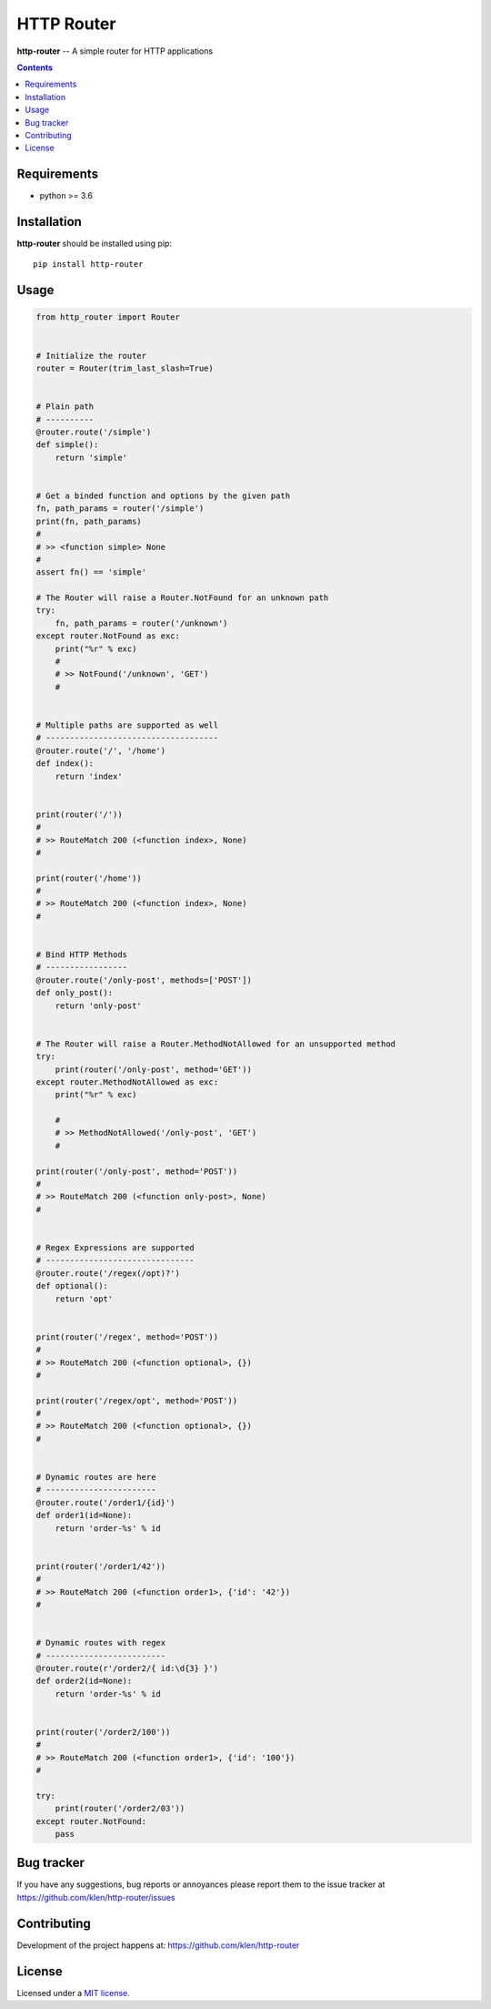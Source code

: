 HTTP Router
###########

.. _description:

**http-router** -- A simple router for HTTP applications

.. _badges:

.. image:: https://github.com/klen/http-router/workflows/tests/badge.svg
    :target: https://github.com/klen/http-router/actions
    :alt: Tests Status

.. image:: https://img.shields.io/pypi/v/http-router
    :target: https://pypi.org/project/http-router/
    :alt: PYPI Version

.. _contents:

.. contents::

.. _requirements:

Requirements
=============

- python >= 3.6

.. _installation:

Installation
=============

**http-router** should be installed using pip: ::

    pip install http-router


Usage
=====

.. code:: python
    
    from http_router import Router


    # Initialize the router
    router = Router(trim_last_slash=True)


    # Plain path
    # ----------
    @router.route('/simple')
    def simple():
        return 'simple'


    # Get a binded function and options by the given path
    fn, path_params = router('/simple')
    print(fn, path_params)
    #
    # >> <function simple> None
    #
    assert fn() == 'simple'

    # The Router will raise a Router.NotFound for an unknown path
    try:
        fn, path_params = router('/unknown')
    except router.NotFound as exc:
        print("%r" % exc)
        #
        # >> NotFound('/unknown', 'GET')
        #


    # Multiple paths are supported as well
    # ------------------------------------
    @router.route('/', '/home')
    def index():
        return 'index'


    print(router('/'))
    #
    # >> RouteMatch 200 (<function index>, None)
    #

    print(router('/home'))
    #
    # >> RouteMatch 200 (<function index>, None)
    #


    # Bind HTTP Methods
    # -----------------
    @router.route('/only-post', methods=['POST'])
    def only_post():
        return 'only-post'


    # The Router will raise a Router.MethodNotAllowed for an unsupported method
    try:
        print(router('/only-post', method='GET'))
    except router.MethodNotAllowed as exc:
        print("%r" % exc)

        #
        # >> MethodNotAllowed('/only-post', 'GET')
        #

    print(router('/only-post', method='POST'))
    #
    # >> RouteMatch 200 (<function only-post>, None)
    #


    # Regex Expressions are supported
    # -------------------------------
    @router.route('/regex(/opt)?')
    def optional():
        return 'opt'


    print(router('/regex', method='POST'))
    #
    # >> RouteMatch 200 (<function optional>, {})
    #

    print(router('/regex/opt', method='POST'))
    #
    # >> RouteMatch 200 (<function optional>, {})
    #


    # Dynamic routes are here
    # -----------------------
    @router.route('/order1/{id}')
    def order1(id=None):
        return 'order-%s' % id


    print(router('/order1/42'))
    #
    # >> RouteMatch 200 (<function order1>, {'id': '42'})
    #


    # Dynamic routes with regex
    # -------------------------
    @router.route(r'/order2/{ id:\d{3} }')
    def order2(id=None):
        return 'order-%s' % id


    print(router('/order2/100'))
    #
    # >> RouteMatch 200 (<function order1>, {'id': '100'})
    #

    try:
        print(router('/order2/03'))
    except router.NotFound:
        pass


.. _bugtracker:

Bug tracker
===========

If you have any suggestions, bug reports or
annoyances please report them to the issue tracker
at https://github.com/klen/http-router/issues

.. _contributing:

Contributing
============

Development of the project happens at: https://github.com/klen/http-router

.. _license:

License
========

Licensed under a `MIT license`_.


.. _links:

.. _klen: https://github.com/klen
.. _MIT license: http://opensource.org/licenses/MIT

